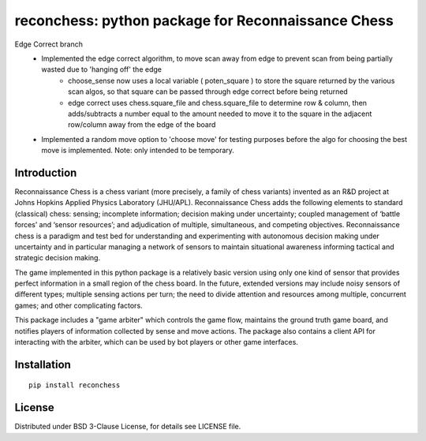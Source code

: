 reconchess: python package for Reconnaissance Chess
====================================================

Edge Correct branch
    * Implemented the edge correct algorithm, to move scan away from edge to prevent scan from being partially wasted due to 'hanging off' the edge
            - choose_sense now uses a local variable ( poten_square ) to store the square returned by the various scan algos, so that square can be passed through edge correct before being returned
            - edge correct uses chess.square_file and chess.square_file to determine row & column, then adds/subtracts a number equal to the amount needed to move it to the square in the adjacent row/column away from the edge of the board
    * Implemented a random move option to 'choose move' for testing purposes before the algo for choosing the best move is implemented. Note: only intended to be temporary.

Introduction
------------

Reconnaissance Chess is a chess variant (more precisely, a family of chess variants) invented as an R&D project at Johns Hopkins Applied Physics Laboratory (JHU/APL). Reconnaissance Chess adds the following elements to standard (classical) chess: sensing; incomplete information; decision making under uncertainty; coupled management of ‘battle forces’ and ‘sensor resources’; and adjudication of multiple, simultaneous, and competing objectives. Reconnaissance chess is a paradigm and test bed for understanding and experimenting with autonomous decision making under uncertainty and in particular managing a network of sensors to maintain situational awareness informing tactical and strategic decision making.

The game implemented in this python package is a relatively basic version using only one kind of sensor that provides perfect information in a small region of the chess board. In the future, extended versions may include noisy sensors of different types; multiple sensing actions per turn; the need to divide attention and resources among multiple, concurrent games; and other complicating factors.

This package includes a "game arbiter" which controls the game flow, maintains the ground truth game board, and notifies players of information collected by sense and move actions.  The package also contains a client API for interacting with the arbiter, which can be used by bot players or other game interfaces.

Installation
------------

::

    pip install reconchess

License
-------

Distributed under BSD 3-Clause License, for details see LICENSE file.


